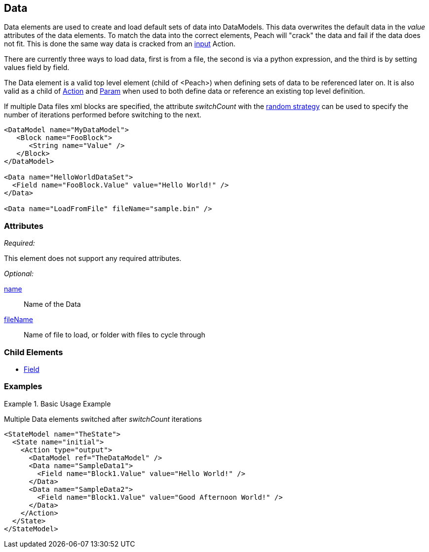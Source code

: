 <<<
[[Data]]
== Data

Data elements are used to create and load default sets of data into DataModels.
This data overwrites the default data in the _value_ attributes of the data elements.
To match the data into the correct elements, Peach will "crack" the data and fail if the data does not fit.
This is done the same way data is cracked from an xref:Action_input[input] Action.

There are currently three ways to load data, first is from a file, the second is via a python expression, and the third is by setting values field by field.

The Data element is a valid top level element (child of <Peach>) when defining sets of data to be referenced later on.  It is also valid as a child of xref:Action[Action] and xref:Param[Param] when used to both define data or reference an existing top level definition.

If multiple Data files xml blocks are specified, the attribute _switchCount_ with the xref:MutationStrategies[random strategy] can be used to specify the number of iterations performed before switching to the next.

[source,xml]
----

<DataModel name="MyDataModel">
   <Block name="FooBlock">
      <String name="Value" />
   </Block>
</DataModel>

<Data name="HelloWorldDataSet">
  <Field name="FooBlock.Value" value="Hello World!" />
</Data>

<Data name="LoadFromFile" fileName="sample.bin" />

----

=== Attributes

_Required:_

This element does not support any required attributes.

_Optional:_

xref:name[name]:: Name of the Data
xref:fileName[fileName]:: Name of file to load, or folder with files to cycle through

=== Child Elements

 * xref:Field[Field]
 
=== Examples

.Basic Usage Example
====================
Multiple Data elements switched after _switchCount_ iterations

[source,xml]
----

<StateModel name="TheState">
  <State name="initial">
    <Action type="output">
      <DataModel ref="TheDataModel" />
      <Data name="SampleData1">
        <Field name="Block1.Value" value="Hello World!" />
      </Data>
      <Data name="SampleData2">
        <Field name="Block1.Value" value="Good Afternoon World!" />
      </Data>
    </Action>
  </State>
</StateModel>
----
====================
